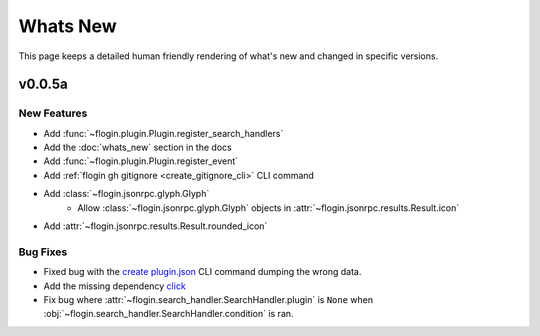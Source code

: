 Whats New
==========

This page keeps a detailed human friendly rendering of what's new and changed in specific versions.

v0.0.5a
-------

New Features
~~~~~~~~~~~~~

- Add :func:`~flogin.plugin.Plugin.register_search_handlers`
- Add the :doc:`whats_new` section in the docs
- Add :func:`~flogin.plugin.Plugin.register_event`
- Add :ref:`flogin gh gitignore <create_gitignore_cli>` CLI command
- Add :class:`~flogin.jsonrpc.glyph.Glyph`
    - Allow :class:`~flogin.jsonrpc.glyph.Glyph` objects in :attr:`~flogin.jsonrpc.results.Result.icon`
- Add :attr:`~flogin.jsonrpc.results.Result.rounded_icon`

Bug Fixes
~~~~~~~~~

- Fixed bug with the `create plugin.json <cli-create-plugin-json>`_ CLI command dumping the wrong data.
- Add the missing dependency `click <https://pypi.org/project/click/>`_
- Fix bug where :attr:`~flogin.search_handler.SearchHandler.plugin` is ``None`` when :obj:`~flogin.search_handler.SearchHandler.condition` is ran.